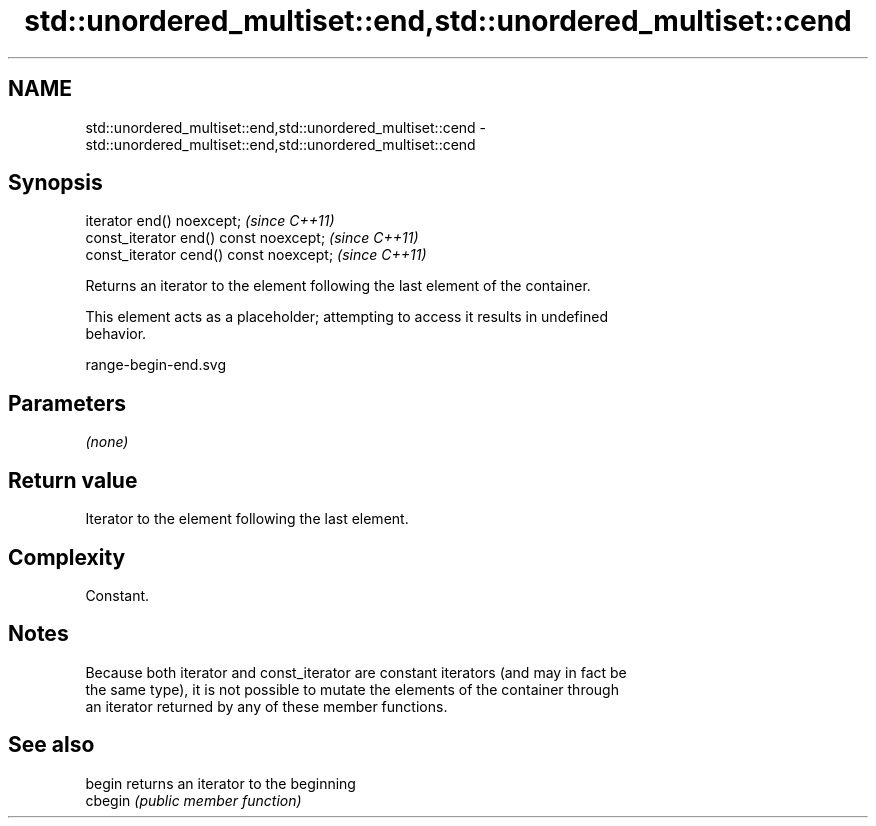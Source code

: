 .TH std::unordered_multiset::end,std::unordered_multiset::cend 3 "2019.03.28" "http://cppreference.com" "C++ Standard Libary"
.SH NAME
std::unordered_multiset::end,std::unordered_multiset::cend \- std::unordered_multiset::end,std::unordered_multiset::cend

.SH Synopsis
   iterator end() noexcept;               \fI(since C++11)\fP
   const_iterator end() const noexcept;   \fI(since C++11)\fP
   const_iterator cend() const noexcept;  \fI(since C++11)\fP

   Returns an iterator to the element following the last element of the container.

   This element acts as a placeholder; attempting to access it results in undefined
   behavior.

   range-begin-end.svg

.SH Parameters

   \fI(none)\fP

.SH Return value

   Iterator to the element following the last element.

.SH Complexity

   Constant.

.SH Notes

   Because both iterator and const_iterator are constant iterators (and may in fact be
   the same type), it is not possible to mutate the elements of the container through
   an iterator returned by any of these member functions.

.SH See also

   begin  returns an iterator to the beginning
   cbegin \fI(public member function)\fP 
